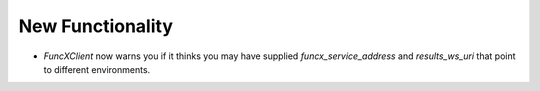 .. A new scriv changelog fragment.
..
.. Uncomment the header that is right (remove the leading dots).
..
New Functionality
^^^^^^^^^^^^^^^^^

- `FuncXClient` now warns you if it thinks you may have supplied `funcx_service_address` and `results_ws_uri` that point to different environments.

